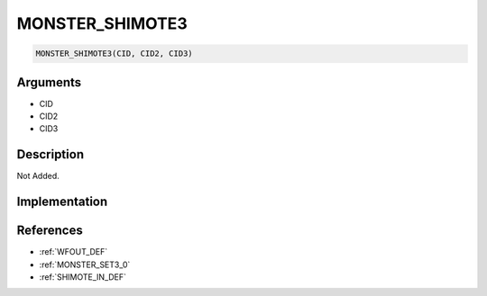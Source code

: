 .. _MONSTER_SHIMOTE3:

MONSTER_SHIMOTE3
========================

.. code-block:: text

	MONSTER_SHIMOTE3(CID, CID2, CID3)


Arguments
------------

* CID
* CID2
* CID3

Description
-------------

Not Added.

Implementation
-------------


References
-------------
* :ref:`WFOUT_DEF`
* :ref:`MONSTER_SET3_0`
* :ref:`SHIMOTE_IN_DEF`
